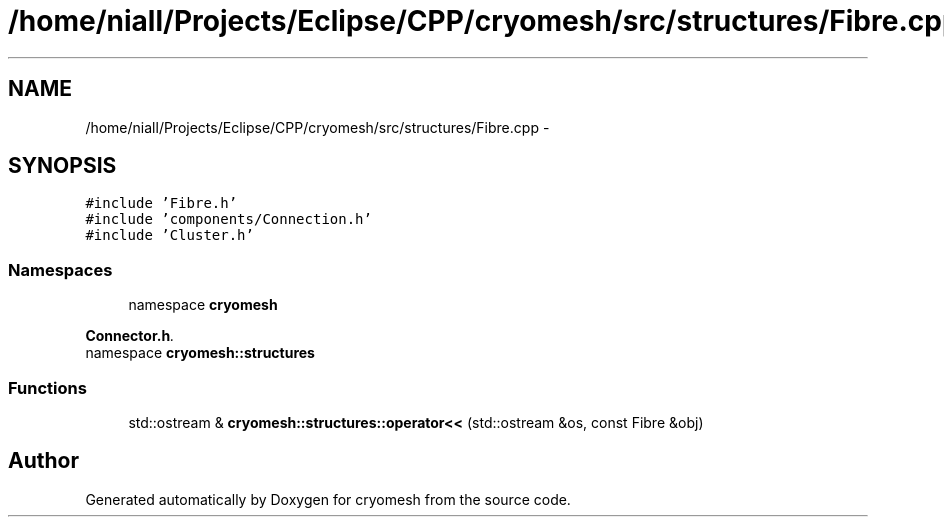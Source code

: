 .TH "/home/niall/Projects/Eclipse/CPP/cryomesh/src/structures/Fibre.cpp" 3 "Thu Jul 7 2011" "cryomesh" \" -*- nroff -*-
.ad l
.nh
.SH NAME
/home/niall/Projects/Eclipse/CPP/cryomesh/src/structures/Fibre.cpp \- 
.SH SYNOPSIS
.br
.PP
\fC#include 'Fibre.h'\fP
.br
\fC#include 'components/Connection.h'\fP
.br
\fC#include 'Cluster.h'\fP
.br

.SS "Namespaces"

.in +1c
.ti -1c
.RI "namespace \fBcryomesh\fP"
.br
.PP

.RI "\fI\fBConnector.h\fP. \fP"
.ti -1c
.RI "namespace \fBcryomesh::structures\fP"
.br
.in -1c
.SS "Functions"

.in +1c
.ti -1c
.RI "std::ostream & \fBcryomesh::structures::operator<<\fP (std::ostream &os, const Fibre &obj)"
.br
.in -1c
.SH "Author"
.PP 
Generated automatically by Doxygen for cryomesh from the source code.
